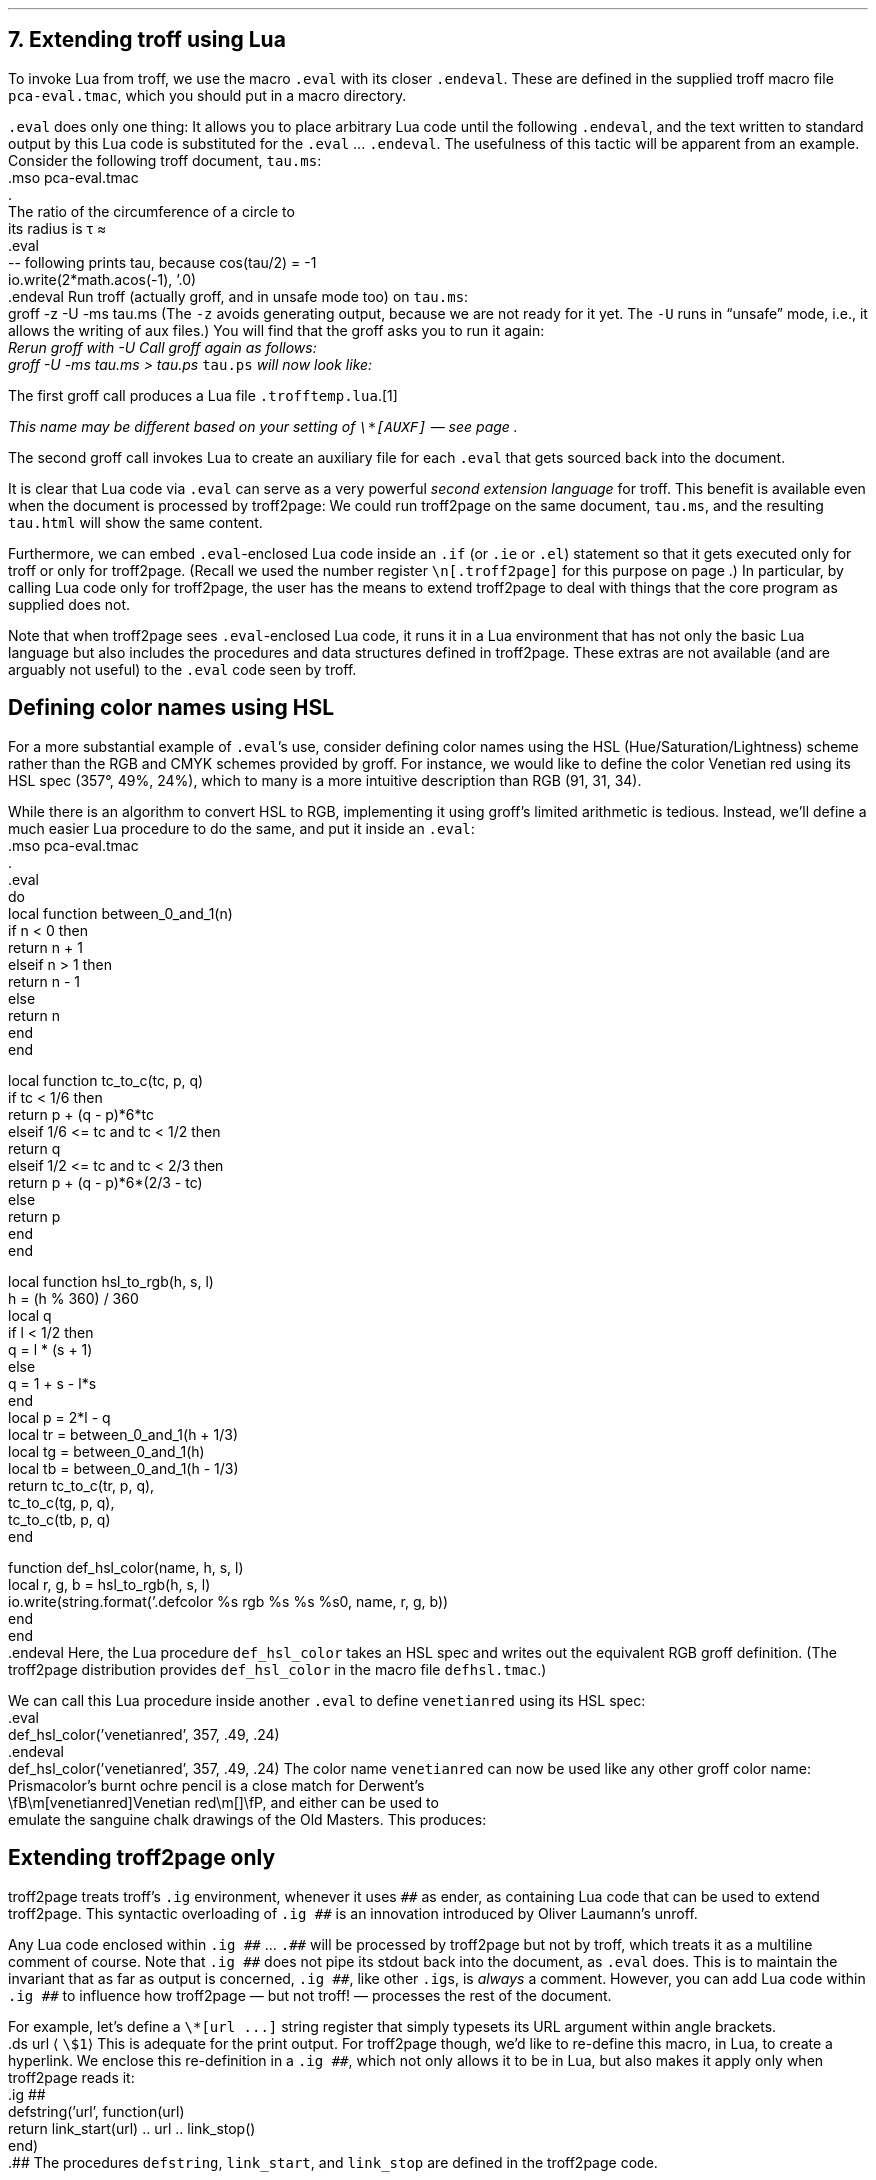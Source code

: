 .\" last modified 2020-11-12
.SH 1
7. Extending troff using Lua
.LP
.IX extending troff and troff2page with Lua
.IX eval@.eval, macro
.IX endeval@.endeval, macro
.IX pca-eval.tmac, macro file
To invoke Lua from troff, we use the macro \fC.eval\fP with its closer
\fC.endeval\fP.   These are
defined in the
supplied
troff macro file \fCpca-eval.tmac\fP, which you should put
in a macro directory.
.PP
\&\fC.eval\fP does only one thing: It
allows you to place arbitrary Lua code until the following
\fC.endeval\fP, and the text written to standard output by
this Lua code
is substituted for the \fC.eval\fP ... \fC.endeval\fP.
The usefulness of this tactic will be apparent from an
example.
Consider the following troff document, \fCtau.ms\fP:
.EX
    .mso pca-eval.tmac
    .
    The ratio of the circumference of a circle to
    its radius is \(*t \(~=
    .eval
    -- following prints tau, because cos(tau/2) = -1
    io.write(2*math.acos(-1), '.\n')
    .endeval
.EE
.IX unsafe mode
.IX z@-z, groff option
.IX U@-U, groff option
Run troff (actually groff, and in unsafe mode too) on \fCtau.ms\fP:
.EX
    groff -z -U -ms tau.ms
.EE
(The \fC-z\fP avoids generating output, because we are not ready for it
yet.  The \fC-U\fP runs in “unsafe” mode, i.e., it allows the writing of
aux files.)
You will find that the groff asks you to run it again:
.EX
.ec
    \f(CIRerun groff with -U
.EE
Call groff again as follows:
.EX
    groff -U -ms tau.ms > tau.ps
.EE
\fCtau.ps\fP will now look like:
.PP
.B1
.RS
The ratio of the circumference of a circle to
its radius is \(*t \(~=
.eval
-- following prints tau, because cos(tau/2) = -1
io.write(2*math.acos(-1), '.\n')
.endeval
.RE
.B2
.PP
The first groff call produces a Lua file
\fC.trofftemp.lua\fP.\**
.FS
This name may be different based on
your setting of \fC\e*[AUXF]\fP — see page \*[TAG:auxf].
.FE
The second groff
call invokes Lua to create an auxiliary file for each \fC.eval\fP that gets sourced
back into the document.
.PP
It is clear that Lua code via \fC.eval\fP can
serve as a very powerful \fIsecond extension language\fP
for troff.  This benefit is available even when the document
is processed by troff2page:
We could run troff2page on the same document, \fCtau.ms\fP, and the
resulting \fCtau.html\fP will show the same content.
.PP
.IX extending troff and troff2page differently with Lua
Furthermore, we can embed  \fC.eval\fP-enclosed Lua code inside an
\fC.if\fP (or \fC.ie\fP or \fC.el\fP) statement so that it gets executed
only for troff or only for troff2page.  (Recall we used the number register
\fC\en[.troff2page]\fP for this purpose on page \*[TAG:cond-bp].)  In
particular, by calling Lua code only for troff2page, the
user has the
means to extend troff2page to deal with things that the core
program as supplied does
not.
.PP
Note that when troff2page sees
\fC.eval\fP-enclosed Lua
code, it runs it in a Lua environment that has not only the basic
Lua language but also includes the procedures and data structures
defined in troff2page.  These extras are not available (and are arguably
not useful) to the \fC.eval\fP code seen by troff.
.PP
.SH 2
Defining color names using HSL
.LP
.IX color names, defining
For a more substantial example of \fC.eval\fP’s use, consider defining
color names using the HSL (Hue/Saturation/Lightness) scheme rather than the
RGB and CMYK schemes provided by groff.  For instance, we would like to
define the color Venetian red using its HSL spec (357\(de, 49%,
24%), which to many is a more intuitive description than RGB
(91, 31, 34).
.PP
While there is an \*[url \
https://en.wikipedia.org/wiki/HSL_and_HSV]algorithm\& to convert HSL to RGB,
implementing it using groff’s limited arithmetic is tedious.  Instead,
we’ll define a
much easier Lua procedure to do the same, and put it inside an \fC.eval\fP:
.EX
    .mso pca-eval.tmac
    .
    .eval
    do
      local function between_0_and_1(n)
        if n < 0 then
          return n + 1
        elseif n > 1 then
          return n - 1
        else
          return n
        end
      end
.sp
      local function tc_to_c(tc, p, q)
        if tc < 1/6 then
          return p + (q - p)*6*tc
        elseif 1/6 <= tc and tc < 1/2 then
          return q
        elseif 1/2 <= tc and tc < 2/3 then
          return p + (q - p)*6*(2/3 - tc)
        else
          return p
        end
      end
.sp
      local function hsl_to_rgb(h, s, l)
        h = (h % 360) / 360
        local q
        if l < 1/2 then
          q = l * (s + 1)
        else
          q = 1 + s - l*s
        end
        local p = 2*l - q
        local tr = between_0_and_1(h + 1/3)
        local tg = between_0_and_1(h)
        local tb = between_0_and_1(h - 1/3)
        return tc_to_c(tr, p, q),
          tc_to_c(tg, p, q),
          tc_to_c(tb, p, q)
      end
.sp
      function def_hsl_color(name, h, s, l)
        local r, g, b = hsl_to_rgb(h, s, l)
        io.write(string.format('.defcolor %s rgb %s %s %s\n', name, r, g, b))
      end
    end
    .endeval
.EE
Here, the Lua procedure \fCdef_hsl_color\fP takes an HSL spec and
writes out the equivalent RGB groff definition. (The troff2page
distribution provides \fCdef_hsl_color\fP in the macro file
\fCdefhsl.tmac\fP.)
.PP
We can call this Lua procedure inside another \fC.eval\fP to define
\fCvenetianred\fP using its HSL spec:
.EX
    .eval
    def_hsl_color('venetianred', 357, .49, .24)
    .endeval
.EE
.eval
    def_hsl_color('venetianred', 357, .49, .24)
.endeval
The color name \fCvenetianred\fP can now be used like any other groff color name:
.EX
.ec
    Prismacolor’s burnt ochre pencil is a close match for Derwent’s
    \\fB\\m[venetianred]Venetian red\\m[]\\fP, and either can be used to
    emulate the sanguine chalk drawings of the Old Masters.
.EE
This produces:
.PP
.B1
.RS
Prismacolor’s burnt ochre pencil is a close match for Derwent’s
\fB\m[venetianred]Venetian red\m[]\fP, and either can be used to
emulate the sanguine chalk drawings of the Old Masters.
.RE
.B2
.PP
.SH 2
Extending troff2page only
.LP
.IX extending troff2page with Lua without producing output
.IX ig@.ig ##, as troff2page extender
troff2page treats troff’s \fC.ig\fP
environment, whenever it uses \fC##\fP as ender, as
containing Lua code that can be used to extend
troff2page.  This syntactic overloading of \fC.ig ##\fP is an innovation introduced by
Oliver Laumann’s \*[url \
http://www-rn.informatik.uni-bremen.de/software/unroff]unroff\&.
.PP
Any Lua code enclosed within
\&\fC.ig ##\fP ... \fC.##\fP will be processed by
troff2page but not by
troff, which treats it as a multiline comment of course.
Note that \fC.ig ##\fP does not pipe its stdout back into
the document, as \fC.eval\fP does.  This is to maintain the invariant
that as far as output is
concerned, \fC.ig ##\fP, like other \fC.ig\fPs, is \fIalways\fP a
comment.  However, you can add Lua code within \fC.ig ##\fP
to influence how troff2page — but not troff! — processes the rest of the
document.
.PP
For example, let’s define a
\fC\e*[url ...]\fP string register that simply typesets its URL
argument within angle brackets.
.EX
    .ds url \(la\fC\\$1\fP\(ra
.EE
This is adequate for the print output.
For troff2page though, we’d like to
re-define this macro, in Lua, to create a hyperlink.
We enclose this re-definition in a \fC.ig ##\fP, which not
only allows it to be in Lua, but also makes it apply only
when troff2page reads it:
.EX
    .ig ##
    defstring('url', function(url)
      return link_start(url) .. url .. link_stop()
    end)
    .##
.EE
The procedures \fCdefstring\fP, \fClink_start\fP, and
\fClink_stop\fP are defined in the troff2page code.
.PP
.IX stylesheet, modifying
\fC.ig ##\fP can be used to specify settings that are relevant only
when troff2page is used on a document, e.g., stylesheet changes.
troff2page uses the output-stream \fCCss_stream\fP to
write out style information.  The user can also write to this stream, e.g.,
.EX
    .ig ##
    Css_stream:write([[
        h1,h2,h3,h4,h5,h6 {
            color: rgb(61,35,39); /* chocolate */
        }
    ]])
    .##
.EE
.ig ##
    Css_stream:write([[
        h1,h2,h3,h4,h5,h6 {
            color: rgb(61,35,39); /* chocolate */
        }
    ]])
.##
This sets the HTML headers
with a foreground color
of chocolate.\**
.FS
The RGB values used in this manual for
the colors chocolate,
terracotta pink,
and Venetian red are all courtesy \*[url \
https://www.resene.co.nz/swatches]Resene Paints\&.
.FE
